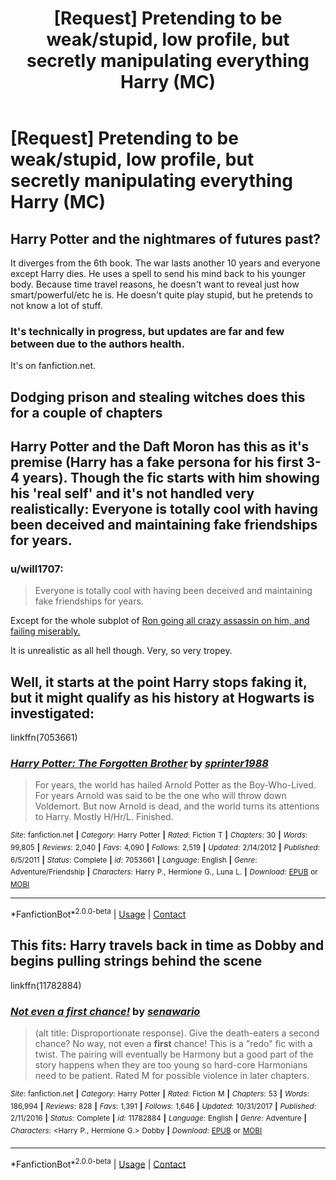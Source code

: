 #+TITLE: [Request] Pretending to be weak/stupid, low profile, but secretly manipulating everything Harry (MC)

* [Request] Pretending to be weak/stupid, low profile, but secretly manipulating everything Harry (MC)
:PROPERTIES:
:Score: 16
:DateUnix: 1525084392.0
:DateShort: 2018-Apr-30
:FlairText: Request
:END:

** Harry Potter and the nightmares of futures past?

It diverges from the 6th book. The war lasts another 10 years and everyone except Harry dies. He uses a spell to send his mind back to his younger body. Because time travel reasons, he doesn't want to reveal just how smart/powerful/etc he is. He doesn't quite play stupid, but he pretends to not know a lot of stuff.
:PROPERTIES:
:Author: enleft
:Score: 7
:DateUnix: 1525121105.0
:DateShort: 2018-May-01
:END:

*** It's technically in progress, but updates are far and few between due to the authors health.

It's on fanfiction.net.
:PROPERTIES:
:Author: enleft
:Score: 4
:DateUnix: 1525121169.0
:DateShort: 2018-May-01
:END:


** Dodging prison and stealing witches does this for a couple of chapters
:PROPERTIES:
:Author: Faeriniel
:Score: 7
:DateUnix: 1525096898.0
:DateShort: 2018-Apr-30
:END:


** Harry Potter and the Daft Moron has this as it's premise (Harry has a fake persona for his first 3-4 years). Though the fic starts with him showing his 'real self' and it's not handled very realistically: Everyone is totally cool with having been deceived and maintaining fake friendships for years.
:PROPERTIES:
:Author: Deathcrow
:Score: 6
:DateUnix: 1525121947.0
:DateShort: 2018-May-01
:END:

*** u/will1707:
#+begin_quote
  Everyone is totally cool with having been deceived and maintaining fake friendships for years.
#+end_quote

Except for the whole subplot of [[/spoiler][Ron going all crazy assassin on him, and failing miserably.]]

It is unrealistic as all hell though. Very, so very tropey.
:PROPERTIES:
:Author: will1707
:Score: 6
:DateUnix: 1525134849.0
:DateShort: 2018-May-01
:END:


** Well, it starts at the point Harry stops faking it, but it might qualify as his history at Hogwarts is investigated:

linkffn(7053661)
:PROPERTIES:
:Author: Starfox5
:Score: 3
:DateUnix: 1525150166.0
:DateShort: 2018-May-01
:END:

*** [[https://www.fanfiction.net/s/7053661/1/][*/Harry Potter: The Forgotten Brother/*]] by [[https://www.fanfiction.net/u/2936579/sprinter1988][/sprinter1988/]]

#+begin_quote
  For years, the world has hailed Arnold Potter as the Boy-Who-Lived. For years Arnold was said to be the one who will throw down Voldemort. But now Arnold is dead, and the world turns its attentions to Harry. Mostly H/Hr/L. Finished.
#+end_quote

^{/Site/:} ^{fanfiction.net} ^{*|*} ^{/Category/:} ^{Harry} ^{Potter} ^{*|*} ^{/Rated/:} ^{Fiction} ^{T} ^{*|*} ^{/Chapters/:} ^{30} ^{*|*} ^{/Words/:} ^{99,805} ^{*|*} ^{/Reviews/:} ^{2,040} ^{*|*} ^{/Favs/:} ^{4,090} ^{*|*} ^{/Follows/:} ^{2,519} ^{*|*} ^{/Updated/:} ^{2/14/2012} ^{*|*} ^{/Published/:} ^{6/5/2011} ^{*|*} ^{/Status/:} ^{Complete} ^{*|*} ^{/id/:} ^{7053661} ^{*|*} ^{/Language/:} ^{English} ^{*|*} ^{/Genre/:} ^{Adventure/Friendship} ^{*|*} ^{/Characters/:} ^{Harry} ^{P.,} ^{Hermione} ^{G.,} ^{Luna} ^{L.} ^{*|*} ^{/Download/:} ^{[[http://www.ff2ebook.com/old/ffn-bot/index.php?id=7053661&source=ff&filetype=epub][EPUB]]} ^{or} ^{[[http://www.ff2ebook.com/old/ffn-bot/index.php?id=7053661&source=ff&filetype=mobi][MOBI]]}

--------------

*FanfictionBot*^{2.0.0-beta} | [[https://github.com/tusing/reddit-ffn-bot/wiki/Usage][Usage]] | [[https://www.reddit.com/message/compose?to=tusing][Contact]]
:PROPERTIES:
:Author: FanfictionBot
:Score: 2
:DateUnix: 1525150206.0
:DateShort: 2018-May-01
:END:


** This fits: Harry travels back in time as Dobby and begins pulling strings behind the scene

linkffn(11782884)
:PROPERTIES:
:Score: 1
:DateUnix: 1525974795.0
:DateShort: 2018-May-10
:END:

*** [[https://www.fanfiction.net/s/11782884/1/][*/Not even a first chance!/*]] by [[https://www.fanfiction.net/u/1780644/senawario][/senawario/]]

#+begin_quote
  (alt title: Disproportionate response). Give the death-eaters a second chance? No way, not even a *first* chance! This is a "redo" fic with a twist. The pairing will eventually be Harmony but a good part of the story happens when they are too young so hard-core Harmonians need to be patient. Rated M for possible violence in later chapters.
#+end_quote

^{/Site/:} ^{fanfiction.net} ^{*|*} ^{/Category/:} ^{Harry} ^{Potter} ^{*|*} ^{/Rated/:} ^{Fiction} ^{M} ^{*|*} ^{/Chapters/:} ^{53} ^{*|*} ^{/Words/:} ^{186,994} ^{*|*} ^{/Reviews/:} ^{828} ^{*|*} ^{/Favs/:} ^{1,391} ^{*|*} ^{/Follows/:} ^{1,646} ^{*|*} ^{/Updated/:} ^{10/31/2017} ^{*|*} ^{/Published/:} ^{2/11/2016} ^{*|*} ^{/Status/:} ^{Complete} ^{*|*} ^{/id/:} ^{11782884} ^{*|*} ^{/Language/:} ^{English} ^{*|*} ^{/Genre/:} ^{Adventure} ^{*|*} ^{/Characters/:} ^{<Harry} ^{P.,} ^{Hermione} ^{G.>} ^{Dobby} ^{*|*} ^{/Download/:} ^{[[http://www.ff2ebook.com/old/ffn-bot/index.php?id=11782884&source=ff&filetype=epub][EPUB]]} ^{or} ^{[[http://www.ff2ebook.com/old/ffn-bot/index.php?id=11782884&source=ff&filetype=mobi][MOBI]]}

--------------

*FanfictionBot*^{2.0.0-beta} | [[https://github.com/tusing/reddit-ffn-bot/wiki/Usage][Usage]] | [[https://www.reddit.com/message/compose?to=tusing][Contact]]
:PROPERTIES:
:Author: FanfictionBot
:Score: 1
:DateUnix: 1525974800.0
:DateShort: 2018-May-10
:END:
